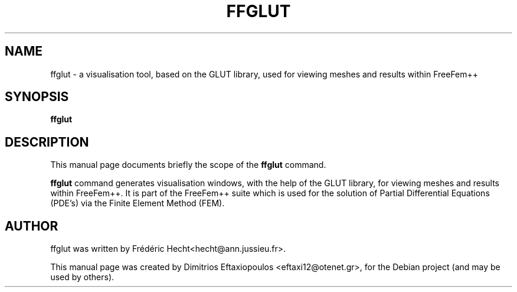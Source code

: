 .\"                                      Hey, EMACS: -*- nroff -*-
.\" First parameter, NAME, should be all caps
.\" Second parameter, SECTION, should be 1-8, maybe w/ subsection
.\" other parameters are allowed: see man(7), man(1)
.TH FFGLUT 1 "January 2, 2011"
.\" Please adjust this date whenever revising the manpage.
.\"
.\" Some roff macros, for reference:
.\" .nh        disable hyphenation
.\" .hy        enable hyphenation
.\" .ad l      left justify
.\" .ad b      justify to both left and right margins
.\" .nf        disable filling
.\" .fi        enable filling
.\" .br        insert line break
.\" .sp <n>    insert n+1 empty lines
.\" for manpage-specific macros, see man(7)
.SH NAME
ffglut \- a visualisation tool, based on the GLUT library, used for viewing meshes and results within FreeFem++
.SH SYNOPSIS
.B ffglut
.\" .RI "[ -v  verbosity ] [ -fglut filepath ] [ -glut command ] [ -nw ] [ -f ] script.edp"
.\" .br
.SH DESCRIPTION
This manual page documents briefly the scope of the 
.B ffglut
command.
.PP
.\" TeX users may be more comfortable with the \fB<whatever>\fP and
.\" \fI<whatever>\fP escape sequences to invode bold face and italics,
.\" respectively.
\fBffglut\fP command generates visualisation windows, with the help of the GLUT library, for viewing meshes and results within FreeFem++. It is part of the FreeFem++ suite which is used for the solution of Partial Differential Equations (PDE's) via the Finite Element Method (FEM). 
.\" .SH OPTIONS
.\" A summary of options is included below.
.\" .br
.\" .\".B \-h, \-\-help
.\" .B \-v  verbosity : 0 -- 1000000 levels of FreeFem++ output
.\" .br
.\" .B \-fglut  filepath  :  the file name for saving all the plots (replot with ffglut command)
.\" .br
.\" .B \-glut  command  :  the command name of glut (default is ffglut)
.\" .br
.\" .B \-nowait  :  do not wait after launching a window
.\" .br
.\" .B \-wait  :  wait after launching a window
.\" .br
.\" .B \-nw  :  no ffglut (=> no graphics windows)
.\" .br
.\" .B \-ne  :  no edp script output
.\" .br
.\" .B \-cd  :  change dir to script dir
.\" .BR 
.\" .TP
.SH AUTHOR
ffglut was written by Frédéric Hecht<hecht@ann.jussieu.fr>.
.PP
This manual page was created by Dimitrios Eftaxiopoulos <eftaxi12@otenet.gr>,
for the Debian project (and may be used by others).